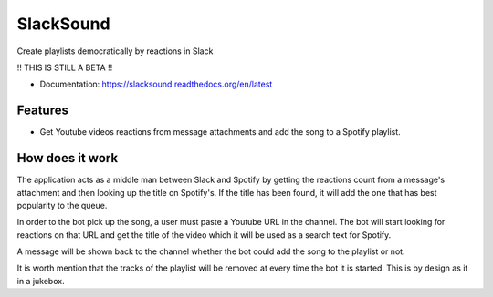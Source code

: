 ============================
SlackSound
============================

Create playlists democratically by reactions in Slack

!! THIS IS STILL A BETA !!

* Documentation: https://slacksound.readthedocs.org/en/latest

Features
--------
* Get Youtube videos reactions from message attachments and add the song to a Spotify playlist.


How does it work
----------------
The application acts as a middle man between Slack and Spotify by getting the
reactions count from a message's attachment and then looking up the title on
Spotify's. If the title has been found, it will add the one that has best
popularity to the queue.

In order to the bot pick up the song, a user must paste a Youtube URL in the
channel. The bot will start looking for reactions on that URL and get the title
of the video which it will be used as a search text for Spotify.

A message will be shown back to the channel whether the bot could add the song
to the playlist or not.

It is worth mention that the tracks of the playlist will be removed at every
time the bot it is started. This is by design as it in a jukebox.
